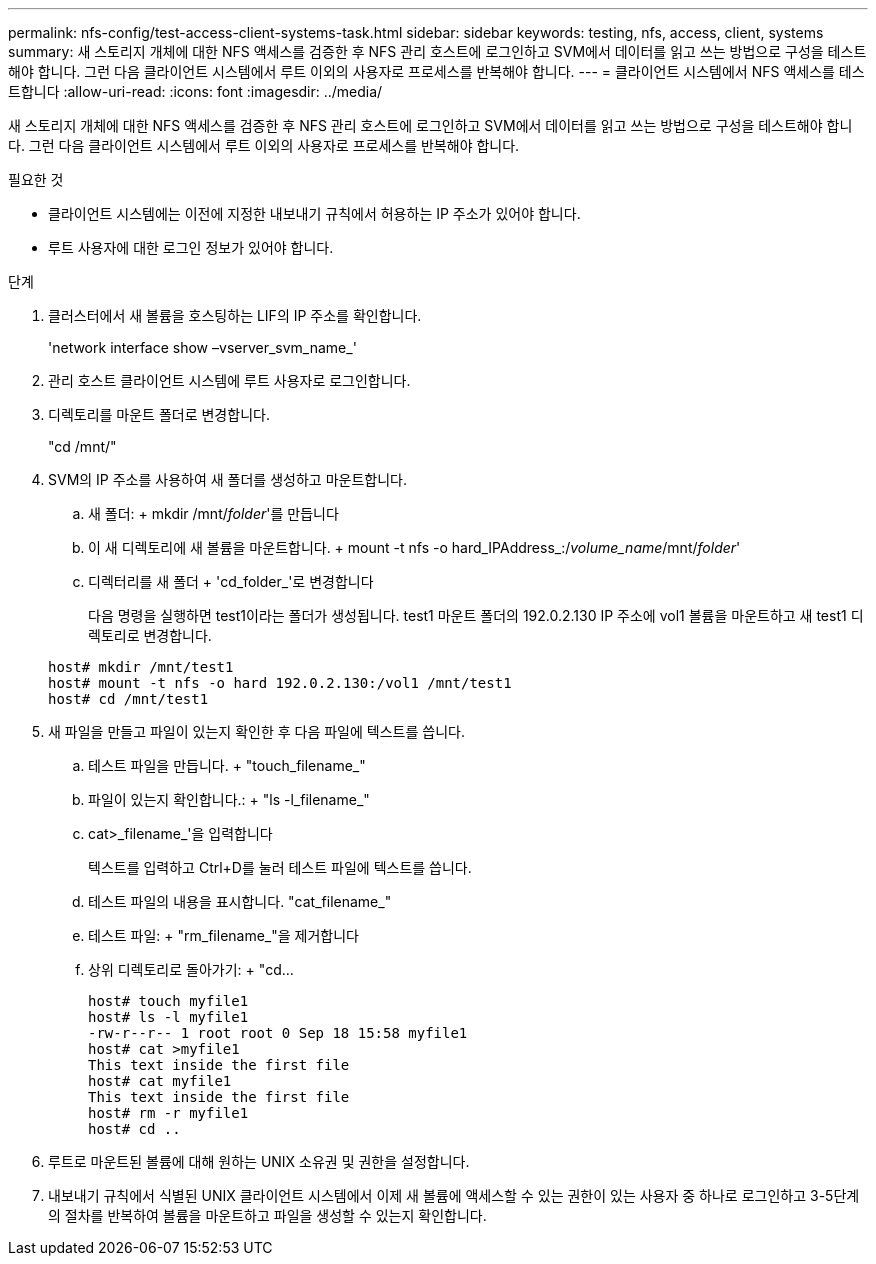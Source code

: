 ---
permalink: nfs-config/test-access-client-systems-task.html 
sidebar: sidebar 
keywords: testing, nfs, access, client, systems 
summary: 새 스토리지 개체에 대한 NFS 액세스를 검증한 후 NFS 관리 호스트에 로그인하고 SVM에서 데이터를 읽고 쓰는 방법으로 구성을 테스트해야 합니다. 그런 다음 클라이언트 시스템에서 루트 이외의 사용자로 프로세스를 반복해야 합니다. 
---
= 클라이언트 시스템에서 NFS 액세스를 테스트합니다
:allow-uri-read: 
:icons: font
:imagesdir: ../media/


[role="lead"]
새 스토리지 개체에 대한 NFS 액세스를 검증한 후 NFS 관리 호스트에 로그인하고 SVM에서 데이터를 읽고 쓰는 방법으로 구성을 테스트해야 합니다. 그런 다음 클라이언트 시스템에서 루트 이외의 사용자로 프로세스를 반복해야 합니다.

.필요한 것
* 클라이언트 시스템에는 이전에 지정한 내보내기 규칙에서 허용하는 IP 주소가 있어야 합니다.
* 루트 사용자에 대한 로그인 정보가 있어야 합니다.


.단계
. 클러스터에서 새 볼륨을 호스팅하는 LIF의 IP 주소를 확인합니다.
+
'network interface show –vserver_svm_name_'

. 관리 호스트 클라이언트 시스템에 루트 사용자로 로그인합니다.
. 디렉토리를 마운트 폴더로 변경합니다.
+
"cd /mnt/"

. SVM의 IP 주소를 사용하여 새 폴더를 생성하고 마운트합니다.
+
.. 새 폴더: + mkdir /mnt/_folder_'를 만듭니다
.. 이 새 디렉토리에 새 볼륨을 마운트합니다. + mount -t nfs -o hard_IPAddress_:/_volume_name_/mnt/_folder_'
.. 디렉터리를 새 폴더 + 'cd_folder_'로 변경합니다
+
다음 명령을 실행하면 test1이라는 폴더가 생성됩니다. test1 마운트 폴더의 192.0.2.130 IP 주소에 vol1 볼륨을 마운트하고 새 test1 디렉토리로 변경합니다.

+
[listing]
----
host# mkdir /mnt/test1
host# mount -t nfs -o hard 192.0.2.130:/vol1 /mnt/test1
host# cd /mnt/test1
----


. 새 파일을 만들고 파일이 있는지 확인한 후 다음 파일에 텍스트를 씁니다.
+
.. 테스트 파일을 만듭니다. + "touch_filename_"
.. 파일이 있는지 확인합니다.: + "ls -l_filename_"
.. cat>_filename_'을 입력합니다
+
텍스트를 입력하고 Ctrl+D를 눌러 테스트 파일에 텍스트를 씁니다.

.. 테스트 파일의 내용을 표시합니다. "cat_filename_"
.. 테스트 파일: + "rm_filename_"을 제거합니다
.. 상위 디렉토리로 돌아가기: + "cd...
+
[listing]
----
host# touch myfile1
host# ls -l myfile1
-rw-r--r-- 1 root root 0 Sep 18 15:58 myfile1
host# cat >myfile1
This text inside the first file
host# cat myfile1
This text inside the first file
host# rm -r myfile1
host# cd ..
----


. 루트로 마운트된 볼륨에 대해 원하는 UNIX 소유권 및 권한을 설정합니다.
. 내보내기 규칙에서 식별된 UNIX 클라이언트 시스템에서 이제 새 볼륨에 액세스할 수 있는 권한이 있는 사용자 중 하나로 로그인하고 3-5단계의 절차를 반복하여 볼륨을 마운트하고 파일을 생성할 수 있는지 확인합니다.

